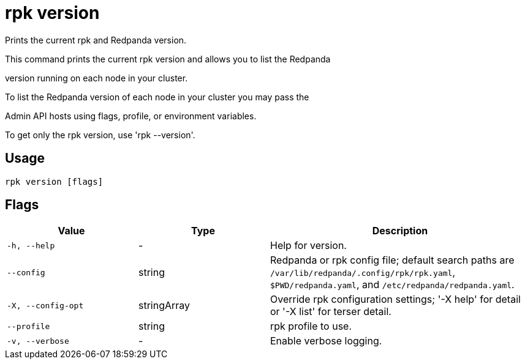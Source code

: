 = rpk version
:description: rpk version

Prints the current rpk and Redpanda version.

This command prints the current rpk version and allows you to list the Redpanda 
version running on each node in your cluster.

To list the Redpanda version of each node in your cluster you may pass the
Admin API hosts using flags, profile, or environment variables.

To get only the rpk version, use 'rpk --version'.

== Usage

[,bash]
----
rpk version [flags]
----

== Flags

[cols="1m,1a,2a"]
|===
|*Value* |*Type* |*Description*

|-h, --help |- |Help for version.

|--config |string |Redpanda or rpk config file; default search paths are `/var/lib/redpanda/.config/rpk/rpk.yaml`, `$PWD/redpanda.yaml`, and `/etc/redpanda/redpanda.yaml`.

|-X, --config-opt |stringArray |Override rpk configuration settings; '-X help' for detail or '-X list' for terser detail.

|--profile |string |rpk profile to use.

|-v, --verbose |- |Enable verbose logging.
|===
